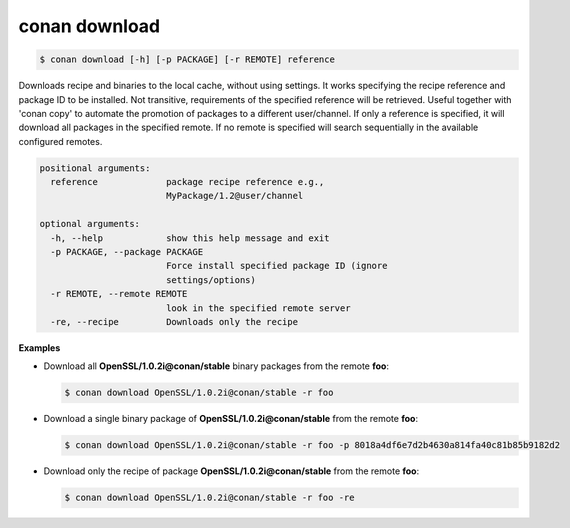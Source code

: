 
conan download
==============

.. code-block:: bash

    $ conan download [-h] [-p PACKAGE] [-r REMOTE] reference

Downloads recipe and binaries to the local cache, without using settings. It
works specifying the recipe reference and package ID to be installed. Not
transitive, requirements of the specified reference will be retrieved. Useful
together with 'conan copy' to automate the promotion of packages to a
different user/channel. If only a reference is specified, it will download all
packages in the specified remote. If no remote is specified will search
sequentially in the available configured remotes.

.. code-block:: bash

    positional arguments:
      reference             package recipe reference e.g.,
                            MyPackage/1.2@user/channel

    optional arguments:
      -h, --help            show this help message and exit
      -p PACKAGE, --package PACKAGE
                            Force install specified package ID (ignore
                            settings/options)
      -r REMOTE, --remote REMOTE
                            look in the specified remote server
      -re, --recipe         Downloads only the recipe

**Examples**

- Download all **OpenSSL/1.0.2i@conan/stable** binary packages from the remote **foo**:

  .. code-block:: bash

      $ conan download OpenSSL/1.0.2i@conan/stable -r foo

- Download a single binary package of **OpenSSL/1.0.2i@conan/stable** from the remote **foo**:

  .. code-block:: bash

      $ conan download OpenSSL/1.0.2i@conan/stable -r foo -p 8018a4df6e7d2b4630a814fa40c81b85b9182d2

- Download only the recipe of package **OpenSSL/1.0.2i@conan/stable** from the remote **foo**:

  .. code-block:: bash

      $ conan download OpenSSL/1.0.2i@conan/stable -r foo -re
